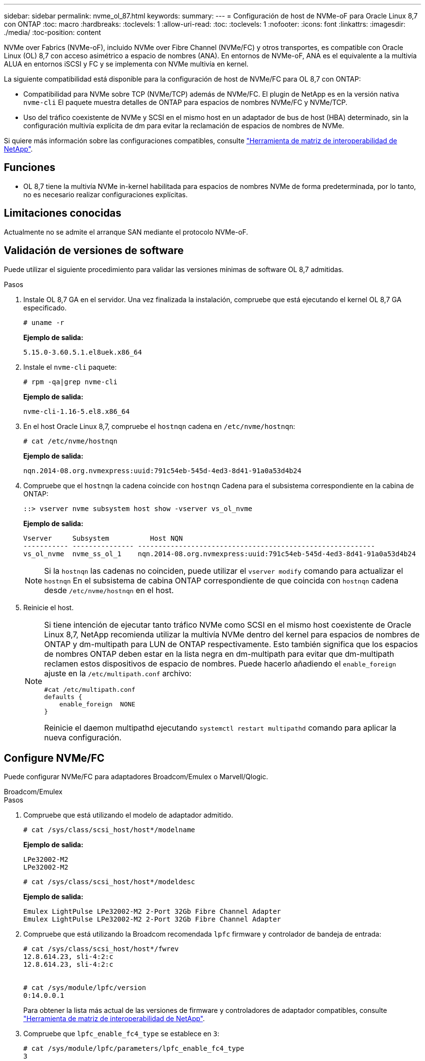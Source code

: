 ---
sidebar: sidebar 
permalink: nvme_ol_87.html 
keywords:  
summary:  
---
= Configuración de host de NVMe-oF para Oracle Linux 8,7 con ONTAP
:toc: macro
:hardbreaks:
:toclevels: 1
:allow-uri-read: 
:toc: 
:toclevels: 1
:nofooter: 
:icons: font
:linkattrs: 
:imagesdir: ./media/
:toc-position: content


[role="lead"]
NVMe over Fabrics (NVMe-oF), incluido NVMe over Fibre Channel (NVMe/FC) y otros transportes, es compatible con Oracle Linux (OL) 8,7 con acceso asimétrico a espacio de nombres (ANA). En entornos de NVMe-oF, ANA es el equivalente a la multivía ALUA en entornos iSCSI y FC y se implementa con NVMe multivía en kernel.

La siguiente compatibilidad está disponible para la configuración de host de NVMe/FC para OL 8,7 con ONTAP:

* Compatibilidad para NVMe sobre TCP (NVMe/TCP) además de NVMe/FC. El plugin de NetApp es en la versión nativa `nvme-cli` El paquete muestra detalles de ONTAP para espacios de nombres NVMe/FC y NVMe/TCP.
* Uso del tráfico coexistente de NVMe y SCSI en el mismo host en un adaptador de bus de host (HBA) determinado, sin la configuración multivía explícita de dm para evitar la reclamación de espacios de nombres de NVMe.


Si quiere más información sobre las configuraciones compatibles, consulte link:https://mysupport.netapp.com/matrix/["Herramienta de matriz de interoperabilidad de NetApp"^].



== Funciones

* OL 8,7 tiene la multivía NVMe in-kernel habilitada para espacios de nombres NVMe de forma predeterminada, por lo tanto, no es necesario realizar configuraciones explícitas.




== Limitaciones conocidas

Actualmente no se admite el arranque SAN mediante el protocolo NVMe-oF.



== Validación de versiones de software

Puede utilizar el siguiente procedimiento para validar las versiones mínimas de software OL 8,7 admitidas.

.Pasos
. Instale OL 8,7 GA en el servidor. Una vez finalizada la instalación, compruebe que está ejecutando el kernel OL 8,7 GA especificado.
+
[listing]
----
# uname -r
----
+
*Ejemplo de salida:*

+
[listing]
----
5.15.0-3.60.5.1.el8uek.x86_64
----
. Instale el `nvme-cli` paquete:
+
[listing]
----
# rpm -qa|grep nvme-cli
----
+
*Ejemplo de salida:*

+
[listing]
----
nvme-cli-1.16-5.el8.x86_64
----
. En el host Oracle Linux 8,7, compruebe el `hostnqn` cadena en `/etc/nvme/hostnqn`:
+
[listing]
----
# cat /etc/nvme/hostnqn
----
+
*Ejemplo de salida:*

+
[listing]
----
nqn.2014-08.org.nvmexpress:uuid:791c54eb-545d-4ed3-8d41-91a0a53d4b24
----
. Compruebe que el `hostnqn` la cadena coincide con `hostnqn` Cadena para el subsistema correspondiente en la cabina de ONTAP:
+
[listing]
----
::> vserver nvme subsystem host show -vserver vs_ol_nvme
----
+
*Ejemplo de salida:*

+
[listing]
----
Vserver     Subsystem          Host NQN
----------- --------------- ----------------------------------------------------------
vs_ol_nvme  nvme_ss_ol_1    nqn.2014-08.org.nvmexpress:uuid:791c54eb-545d-4ed3-8d41-91a0a53d4b24
----
+

NOTE: Si la `hostnqn` las cadenas no coinciden, puede utilizar el `vserver modify` comando para actualizar el `hostnqn` En el subsistema de cabina ONTAP correspondiente de que coincida con `hostnqn` cadena desde `/etc/nvme/hostnqn` en el host.

. Reinicie el host.
+
[NOTE]
====
Si tiene intención de ejecutar tanto tráfico NVMe como SCSI en el mismo host coexistente de Oracle Linux 8,7, NetApp recomienda utilizar la multivía NVMe dentro del kernel para espacios de nombres de ONTAP y dm-multipath para LUN de ONTAP respectivamente. Esto también significa que los espacios de nombres ONTAP deben estar en la lista negra en dm-multipath para evitar que dm-multipath reclamen estos dispositivos de espacio de nombres. Puede hacerlo añadiendo el `enable_foreign` ajuste en la `/etc/multipath.conf` archivo:

[listing]
----
#cat /etc/multipath.conf
defaults {
    enable_foreign  NONE
}
----
Reinicie el daemon multipathd ejecutando `systemctl restart multipathd` comando para aplicar la nueva configuración.

====




== Configure NVMe/FC

Puede configurar NVMe/FC para adaptadores Broadcom/Emulex o Marvell/Qlogic.

[role="tabbed-block"]
====
.Broadcom/Emulex
--
.Pasos
. Compruebe que está utilizando el modelo de adaptador admitido.
+
[listing]
----
# cat /sys/class/scsi_host/host*/modelname
----
+
*Ejemplo de salida:*

+
[listing]
----
LPe32002-M2
LPe32002-M2
----
+
[listing]
----
# cat /sys/class/scsi_host/host*/modeldesc
----
+
*Ejemplo de salida:*

+
[listing]
----
Emulex LightPulse LPe32002-M2 2-Port 32Gb Fibre Channel Adapter
Emulex LightPulse LPe32002-M2 2-Port 32Gb Fibre Channel Adapter
----
. Compruebe que está utilizando la Broadcom recomendada `lpfc` firmware y controlador de bandeja de entrada:
+
[listing]
----
# cat /sys/class/scsi_host/host*/fwrev
12.8.614.23, sli-4:2:c
12.8.614.23, sli-4:2:c


# cat /sys/module/lpfc/version
0:14.0.0.1

----
+
Para obtener la lista más actual de las versiones de firmware y controladores de adaptador compatibles, consulte link:https://mysupport.netapp.com/matrix/["Herramienta de matriz de interoperabilidad de NetApp"^].

. Compruebe que `lpfc_enable_fc4_type` se establece en `3`:
+
[listing]
----
# cat /sys/module/lpfc/parameters/lpfc_enable_fc4_type
3
----
. Compruebe que los puertos iniciador están en funcionamiento y que puede ver las LIF de destino:
+
[listing]
----
# cat /sys/class/fc_host/host*/port_name
0x100000109b3c081f
0x100000109b3c0820
----
+
[listing]
----
# cat /sys/class/fc_host/host*/port_state
Online
Online
----
+
[listing]
----
# cat /sys/class/scsi_host/host*/nvme_info
NVME Initiator Enabled
XRI Dist lpfc0 Total 6144 IO 5894 ELS 250
NVME LPORT lpfc0 WWPN x100000109b3c081f WWNN x200000109b3c081f DID x060300 ONLINE
NVME RPORT WWPN x2010d039ea2c3e2d WWNN x200fd039ea2c3e2d DID x061f0e TARGET DISCSRVC ONLINE
NVME RPORT WWPN x2011d039ea2c3e2d WWNN x200fd039ea2c3e2d DID x06270f TARGET DISCSRVC ONLINE
NVME Statistics
LS: Xmt 0000000a71 Cmpl 0000000a71 Abort 00000000
LS XMIT: Err 00000000 CMPL: xb 00000000 Err 00000000
Total FCP Cmpl 00000000558611c6 Issue 000000005578bb69 OutIO fffffffffff2a9a3
abort 0000007a noxri 00000000 nondlp 00000447 qdepth 00000000 wqerr 00000000 err 00000000
FCP CMPL: xb 00000a8e Err 0000e2a8
NVME Initiator Enabled
XRI Dist lpfc1 Total 6144 IO 5894 ELS 250
NVME LPORT lpfc1 WWPN x100000109b3c0820 WWNN x200000109b3c0820 DID x060200 ONLINE
NVME RPORT WWPN x2015d039ea2c3e2d WWNN x200fd039ea2c3e2d DID x062e0c TARGET DISCSRVC ONLINE
NVME RPORT WWPN x2014d039ea2c3e2d WWNN x200fd039ea2c3e2d DID x06290f TARGET DISCSRVC ONLINE
NVME Statistics
LS: Xmt 0000000a69 Cmpl 0000000a69 Abort 00000000
LS XMIT: Err 00000000 CMPL: xb 00000000 Err 00000000
Total FCP Cmpl 0000000055814701 Issue 0000000055744b1c OutIO fffffffffff3041b
abort 00000046 noxri 00000000 nondlp 0000043f qdepth 00000000 wqerr 00000000 err 00000000
FCP CMPL: xb 00000a89 Err 0000e2f3

----


--
.Adaptador FC Marvell/Qlogic para NVMe/FC
--
.Pasos
. El controlador de la bandeja de entrada nativa qla2xxx que se incluye en el kernel OL 8,7 GA tiene las correcciones de subida más recientes esenciales para la compatibilidad con ONTAP. Compruebe que está ejecutando las versiones de firmware y controlador del adaptador compatibles:
+
[listing]
----
# cat /sys/class/fc_host/host*/symbolic_name
----
+
*Ejemplo de salida*

+
[listing]
----
QLE2742 FW:v9.10.11 DVR:v10.02.06.200-k
QLE2742 FW:v9.10.11 DVR:v10.02.06.200-k
----
. Compruebe que `ql2xnvmeenable` está configurado. Esto permite que el adaptador Marvell funcione como iniciador NVMe/FC:
+
[listing]
----
# cat /sys/module/qla2xxx/parameters/ql2xnvmeenable
1
----


--
====


=== Habilitar 1MB I/O (opcional)

ONTAP informa de un MDT (tamaño de transferencia de MAX Data) de 8 en los datos Identify Controller, lo que significa que el tamaño máximo de solicitud de E/S puede ser de hasta 1MB. Sin embargo, para emitir solicitudes de I/O de tamaño 1 MB para un host Broadcom NVMe/FC, debe aumentar el `lpfc` valor del `lpfc_sg_seg_cnt` parámetro a 256 desde el valor predeterminado de 64.

.Pasos
. Ajuste la `lpfc_sg_seg_cnt` parámetro a 256.
+
[listing]
----
# cat /etc/modprobe.d/lpfc.conf
options lpfc lpfc_sg_seg_cnt=256
----
. Ejecute un `dracut -f` y reinicie el host.
. Compruebe que `lpfc_sg_seg_cnt` tiene 256.
+
[listing]
----
# cat /sys/module/lpfc/parameters/lpfc_sg_seg_cnt
256
----



NOTE: Esto no es aplicable a los hosts Qlogic NVMe/FC.



== Configure NVMe/TCP

NVMe/TCP no tiene la funcionalidad de conexión automática. Por lo tanto, si una ruta deja de funcionar y no se restablece en el tiempo de espera predeterminado de 10 minutos, no se puede volver a conectar automáticamente NVMe/TCP. Para evitar que se agote el tiempo de espera, debe definir el período de reintento para los eventos de conmutación por error en al menos 30 minutos.

.Pasos
. Compruebe que el puerto del iniciador pueda recuperar los datos de la página de registro de detección en las LIF NVMe/TCP admitidas:
+
[listing]
----
nvme discover -t tcp -w host-traddr -a traddr
----
+
*Ejemplo de salida:*

+
[listing]
----
#  nvme discover -t tcp -w 192.168.6.13 -a 192.168.6.15
Discovery Log Number of Records 6, Generation counter 8
=====Discovery Log Entry 0======
trtype: tcp
adrfam: ipv4
subtype: unrecognized
treq: not specified
portid: 0
trsvcid: 8009
subnqn: nqn.1992-08.com.netapp:sn.1c6ac66338e711eda41dd039ea3ad566:discovery
traddr: 192.168.6.17
sectype: none
=====Discovery Log Entry 1======
trtype: tcp
adrfam: ipv4
subtype: unrecognized
treq: not specified
portid: 1
trsvcid: 8009
subnqn: nqn.1992-08.com.netapp:sn.1c6ac66338e711eda41dd039ea3ad566:discovery
traddr: 192.168.5.17
sectype: none
=====Discovery Log Entry 2======
trtype: tcp
adrfam: ipv4
subtype: unrecognized
treq: not specified
portid: 2
trsvcid: 8009
subnqn: nqn.1992-08.com.netapp:sn.1c6ac66338e711eda41dd039ea3ad566:discovery
traddr: 192.168.6.15
sectype: none
=====Discovery Log Entry 3======
trtype: tcp
adrfam: ipv4
subtype: nvme subsystem
treq: not specified
portid: 0
trsvcid: 4420
subnqn: nqn.1992-08.com.netapp:sn.1c6ac66338e711eda41dd039ea3ad566:subsystem.host_95
traddr: 192.168.6.17
sectype: none
..........

----
. Compruebe que las demás combinaciones de LIF iniciador-destino NVMe/TCP puedan recuperar correctamente los datos de la página de registro de detección.
+
[listing]
----
nvme discover -t tcp -w host-traddr -a traddr
----
+
*Ejemplo de salida:*

+
[listing]
----
# nvme discover -t tcp -w 192.168.5.13 -a 192.168.5.15
# nvme discover -t tcp -w 192.168.5.13 -a 192.168.5.17
# nvme discover -t tcp -w 192.168.6.13 -a 192.168.6.15
# nvme discover -t tcp -w 192.168.6.13 -a 192.168.6.17
----
. Ejecute el `nvme connect-all` Comando en todos los LIF de destino iniciador NVMe/TCP admitidos en los nodos y establezca el período de tiempo de espera de pérdida de la controladora durante al menos 30 minutos o 1800 segundos:
+
[listing]
----
nvme connect-all -t tcp -w host-traddr -a traddr -l 1800
----
+
*Ejemplo de salida:*

+
[listing]
----
# nvme connect-all -t tcp -w 192.168.5.13 -a 192.168.5.15 -l 1800
# nvme connect-all -t tcp -w 192.168.5.13 -a 192.168.5.17 -l 1800
# nvme connect-all -t tcp -w 192.168.6.13 -a 192.168.6.15 -l 1800
# nvme connect-all -t tcp -w 192.168.6.13 -a 192.168.6.17 -l 1800
----




== Valide NVMe-of

Puede usar el siguiente procedimiento para validar NVMe-oF.

.Pasos
. Compruebe que la multivía de NVMe en kernel esté habilitada. Para ello, compruebe lo siguiente:
+
[listing]
----
# cat /sys/module/nvme_core/parameters/multipath
Y
----
. Compruebe que la configuración de NVMe-oF adecuada (como `model` establezca en `NetApp ONTAP Controller` y equilibrio de carga `iopolicy` establezca en `round-robin`) Para los respectivos espacios de nombres ONTAP se refleja correctamente en el host:
+
[listing]
----
# cat /sys/class/nvme-subsystem/nvme-subsys*/model
NetApp ONTAP Controller
NetApp ONTAP Controller
----
+
[listing]
----
# cat /sys/class/nvme-subsystem/nvme-subsys*/iopolicy
round-robin
round-robin
----
. Verifique que los espacios de nombres se hayan creado y detectado correctamente en el host:
+
[listing]
----
# nvme list
----
+
*Ejemplo de salida:*

+
[listing]
----
Node         SN                   Model
---------------------------------------------------------
/dev/nvme0n1 814vWBNRwf9HAAAAAAAB NetApp ONTAP Controller
/dev/nvme0n2 814vWBNRwf9HAAAAAAAB NetApp ONTAP Controller
/dev/nvme0n3 814vWBNRwf9HAAAAAAAB NetApp ONTAP Controller


Namespace Usage    Format             FW             Rev
-----------------------------------------------------------
1                 85.90 GB / 85.90 GB  4 KiB + 0 B   FFFFFFFF
2                 85.90 GB / 85.90 GB  24 KiB + 0 B  FFFFFFFF
3                 85.90 GB / 85.90 GB  4 KiB + 0 B   FFFFFFFF
----
. Compruebe que el estado de la controladora de cada ruta sea activo y que tenga el estado de ANA correcto:
+
[role="tabbed-block"]
====
.NVMe/FC
--
[listing]
----
# nvme list-subsys /dev/nvme0n1
----
*Ejemplo de salida:*

[listing, subs="+quotes"]
----
nvme-subsys0 - NQN=nqn.1992-08.com.netapp:sn.5f5f2c4aa73b11e9967e00a098df41bd:subsystem.nvme_ss_ol_1
\
+- nvme0 fc traddr=nn-0x203700a098dfdd91:pn-0x203800a098dfdd91 host_traddr=nn-0x200000109b1c1204:pn-0x100000109b1c1204 *live non-optimized*
+- nvme1 fc traddr=nn-0x203700a098dfdd91:pn-0x203900a098dfdd91 host_traddr=nn-0x200000109b1c1204:pn-0x100000109b1c1204 *live non-optimized*
+- nvme2 fc traddr=nn-0x203700a098dfdd91:pn-0x203a00a098dfdd91 host_traddr=nn-0x200000109b1c1205:pn-0x100000109b1c1205 *live optimized*
+- nvme3 fc traddr=nn-0x203700a098dfdd91:pn-0x203d00a098dfdd91 host_traddr=nn-0x200000109b1c1205:pn-0x100000109b1c1205 *live optimized*

----
--
.NVMe/TCP
--
[listing]
----
# nvme list-subsys /dev/nvme1n40
----
*Ejemplo de salida:*

[listing, subs="+quotes"]
----
nvme-subsys1 - NQN=nqn.1992-08.com.netapp:sn.68c036aaa3cf11edbb95d039ea243511:subsystem.tcp
\
+- nvme2 tcp traddr=192.168.8.49,trsvcid=4420,host_traddr=192.168.8.1 *live non-optimized*
+- nvme3 tcp traddr=192.168.8.48,trsvcid=4420,host_traddr=192.168.8.1 *live non-optimized*
+- nvme6 tcp traddr=192.168.9.49,trsvcid=4420,host_traddr=192.168.9.1 *live optimized*
+- nvme7 tcp traddr=192.168.9.48,trsvcid=4420,host_traddr=192.168.9.1 *live optimized*
----
--
====
. Confirmar que el complemento de NetApp muestra los valores correctos para cada dispositivo de espacio de nombres ONTAP:
+
[role="tabbed-block"]
====
.Columna
--
[listing]
----
# nvme netapp ontapdevices -o column
----
*Ejemplo de salida:*

[listing]
----
Device        Vserver   Namespace Path
----------------------- ------------------------------
/dev/nvme0n1   vs_ol_nvme  /vol/ol_nvme_vol_1_1_0/ol_nvme_ns
/dev/nvme0n2   vs_ol_nvme  /vol/ol_nvme_vol_1_0_0/ol_nvme_ns
/dev/nvme0n3   vs_ol_nvme  /vol/ol_nvme_vol_1_1_1/ol_nvme_ns


NSID       UUID                                   Size
------------------------------------------------------------
1          72b887b1-5fb6-47b8-be0b-33326e2542e2   85.90GB
2          04bf9f6e-9031-40ea-99c7-a1a61b2d7d08   85.90GB
3          264823b1-8e03-4155-80dd-e904237014a4   85.90GB
----
--
.JSON
--
[listing]
----
# nvme netapp ontapdevices -o json
----
*Ejemplo de salida*

[listing]
----
{
"ONTAPdevices" : [
    {
        "Device" : "/dev/nvme0n1",
        "Vserver" : "vs_ol_nvme",
        "Namespace_Path" : "/vol/ol_nvme_vol_1_1_0/ol_nvme_ns",
        "NSID" : 1,
        "UUID" : "72b887b1-5fb6-47b8-be0b-33326e2542e2",
        "Size" : "85.90GB",
        "LBA_Data_Size" : 4096,
        "Namespace_Size" : 20971520
    },
    {
        "Device" : "/dev/nvme0n2",
        "Vserver" : "vs_ol_nvme",
        "Namespace_Path" : "/vol/ol_nvme_vol_1_0_0/ol_nvme_ns",
        "NSID" : 2,
        "UUID" : "04bf9f6e-9031-40ea-99c7-a1a61b2d7d08",
        "Size" : "85.90GB",
        "LBA_Data_Size" : 4096,
        "Namespace_Size" : 20971520
      },
      {
         "Device" : "/dev/nvme0n3",
         "Vserver" : "vs_ol_nvme",
         "Namespace_Path" : "/vol/ol_nvme_vol_1_1_1/ol_nvme_ns",
         "NSID" : 3,
         "UUID" : "264823b1-8e03-4155-80dd-e904237014a4",
         "Size" : "85.90GB",
         "LBA_Data_Size" : 4096,
         "Namespace_Size" : 20971520
       },
  ]
}
----
--
====




== Problemas conocidos

La configuración de host de NVMe-oF para OL 8,7 con la versión ONTAP tiene los siguientes problemas conocidos:

[cols=""20"]
|===
| ID de error de NetApp | Título | Descripción | ID Bugzilla 


| 1517321 | Los hosts NVMe-oF de Oracle Linux 8,7 crean controladores de detección persistente duplicados | En los hosts OL 8,7 NVMe-oF, las controladoras de detección persistente (PDCs) se crean pasando el `-p` de la `nvme discover` comando. Para una combinación de iniciador-destino determinada, sólo se espera que se cree un PDC con cada invocación del `nvme discover` comando. Sin embargo, a partir de OL 8.x, los hosts NVMe-oF terminan creando PDCs duplicados con cada llamada del `nvme discover` con el `-p` opción. Esto desperdicia recursos tanto en el host como en el destino. | https://bugzilla.oracle.com/bugzilla/show_bug.cgi?id=18118["18118"^] 
|===